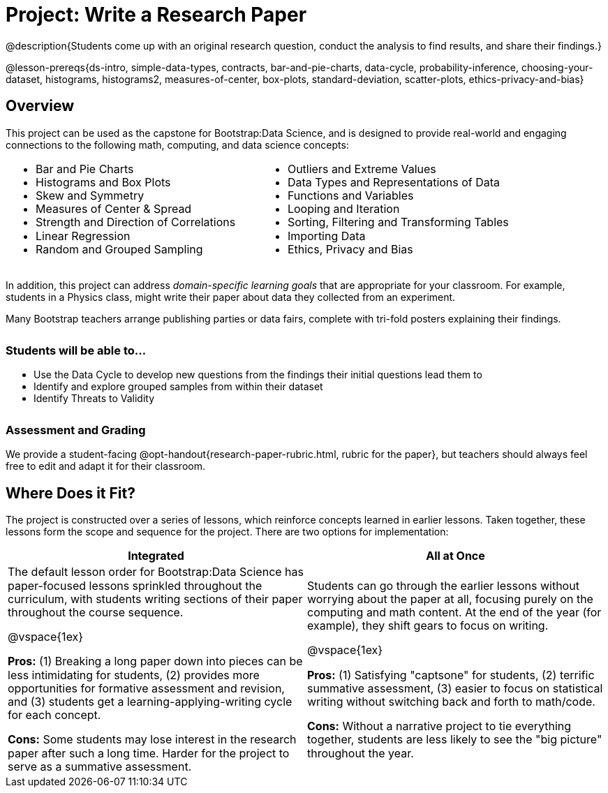 = Project: Write a Research Paper

++++
<style>
h3 { margin-top: 3ex; }
.autonum:after { content: '.'; }
th { text-align: center !important; }
table * { line-height: 1.2rem; }
.ulist p { margin: 0; }
</style>
++++

@description{Students come up with an original research question, conduct the analysis to find results, and share their findings.}

@lesson-prereqs{ds-intro, simple-data-types, contracts, bar-and-pie-charts, data-cycle, probability-inference, choosing-your-dataset, histograms, histograms2, measures-of-center, box-plots, standard-deviation, scatter-plots, ethics-privacy-and-bias}

== Overview

This project can be used as the capstone for Bootstrap:Data Science, and is designed to provide real-world and engaging connections to the following math, computing, and data science concepts:

[cols="1a,1a", grid="none", frame="none"]
|===
|
- Bar and Pie Charts
- Histograms and Box Plots
- Skew and Symmetry
- Measures of Center & Spread
- Strength and Direction of Correlations
- Linear Regression
- Random and Grouped Sampling

|
- Outliers and Extreme Values
- Data Types and Representations of Data
- Functions and Variables
- Looping and Iteration
- Sorting, Filtering and Transforming Tables
- Importing Data
- Ethics, Privacy and Bias
|===

In addition, this project can address _domain-specific learning goals_ that are appropriate for your classroom. For example, students in a Physics class, might write their paper about data they collected from an experiment.

Many Bootstrap teachers arrange publishing parties or data fairs, complete with tri-fold posters explaining their findings.

=== Students will be able to...

* Use the Data Cycle to develop new questions from the findings their initial questions lead them to
* Identify and explore grouped samples from within their dataset
* Identify Threats to Validity

=== Assessment and Grading
We provide a student-facing @opt-handout{research-paper-rubric.html, rubric for the paper}, but teachers should always feel free to edit and adapt it for their classroom.


== Where Does it Fit?

The project is constructed over a series of lessons, which reinforce concepts learned in earlier lessons. Taken together, these lessons form the scope and sequence for the project. There are two options for implementation:

[.implementation-options, cols="1a,1a", options="header"]
|===
| Integrated
| All at Once

| The default lesson order for Bootstrap:Data Science has paper-focused lessons sprinkled throughout the curriculum, with students writing sections of their paper throughout the course sequence.

@vspace{1ex}

*Pros:* (1) Breaking a long paper down into pieces can be less intimidating for students, (2) provides more opportunities for formative assessment and revision, and (3) students get a learning-applying-writing cycle for each concept.

*Cons:* Some students may lose interest in the research paper after such a long time. Harder for the project to serve as a summative assessment.

| Students can go through the earlier lessons without worrying about the paper at all, focusing purely on the computing and math content. At the end of the year (for example), they shift gears to focus on writing.

@vspace{1ex}

*Pros:* (1) Satisfying "captsone" for students, (2) terrific summative assessment, (3) easier to focus on statistical writing without switching back and forth to math/code.

*Cons:* Without a narrative project to tie everything together, students are less likely to see the "big picture" throughout the year.
|===


